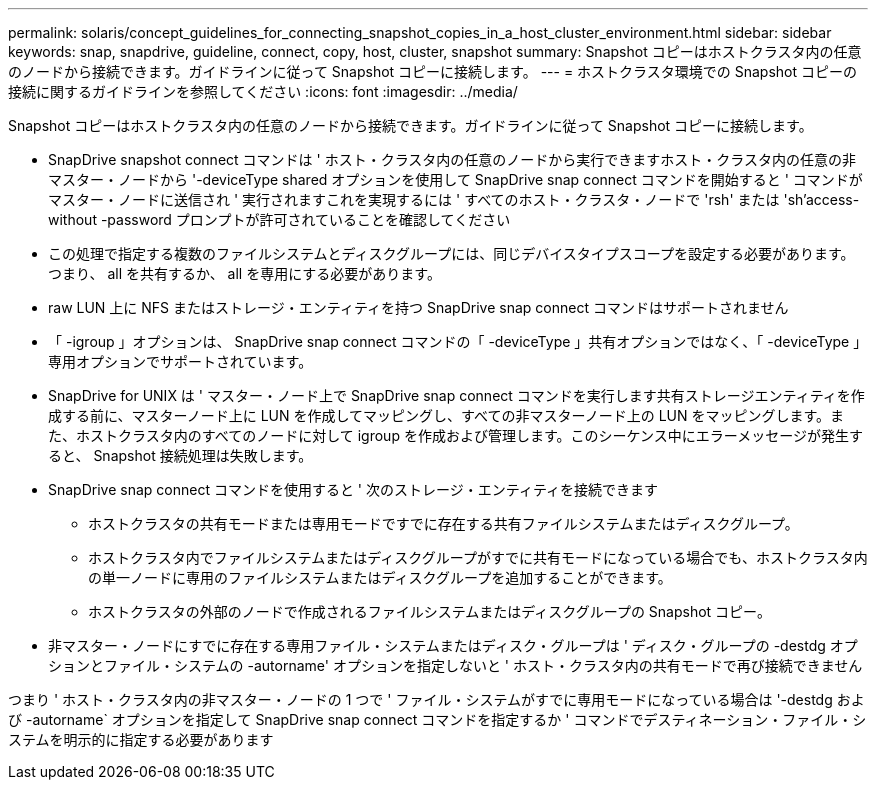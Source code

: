 ---
permalink: solaris/concept_guidelines_for_connecting_snapshot_copies_in_a_host_cluster_environment.html 
sidebar: sidebar 
keywords: snap, snapdrive, guideline, connect, copy, host, cluster, snapshot 
summary: Snapshot コピーはホストクラスタ内の任意のノードから接続できます。ガイドラインに従って Snapshot コピーに接続します。 
---
= ホストクラスタ環境での Snapshot コピーの接続に関するガイドラインを参照してください
:icons: font
:imagesdir: ../media/


[role="lead"]
Snapshot コピーはホストクラスタ内の任意のノードから接続できます。ガイドラインに従って Snapshot コピーに接続します。

* SnapDrive snapshot connect コマンドは ' ホスト・クラスタ内の任意のノードから実行できますホスト・クラスタ内の任意の非マスター・ノードから '-deviceType shared オプションを使用して SnapDrive snap connect コマンドを開始すると ' コマンドがマスター・ノードに送信され ' 実行されますこれを実現するには ' すべてのホスト・クラスタ・ノードで 'rsh' または 'sh'access-without -password プロンプトが許可されていることを確認してください
* この処理で指定する複数のファイルシステムとディスクグループには、同じデバイスタイプスコープを設定する必要があります。つまり、 all を共有するか、 all を専用にする必要があります。
* raw LUN 上に NFS またはストレージ・エンティティを持つ SnapDrive snap connect コマンドはサポートされません
* 「 -igroup 」オプションは、 SnapDrive snap connect コマンドの「 -deviceType 」共有オプションではなく、「 -deviceType 」専用オプションでサポートされています。
* SnapDrive for UNIX は ' マスター・ノード上で SnapDrive snap connect コマンドを実行します共有ストレージエンティティを作成する前に、マスターノード上に LUN を作成してマッピングし、すべての非マスターノード上の LUN をマッピングします。また、ホストクラスタ内のすべてのノードに対して igroup を作成および管理します。このシーケンス中にエラーメッセージが発生すると、 Snapshot 接続処理は失敗します。
* SnapDrive snap connect コマンドを使用すると ' 次のストレージ・エンティティを接続できます
+
** ホストクラスタの共有モードまたは専用モードですでに存在する共有ファイルシステムまたはディスクグループ。
** ホストクラスタ内でファイルシステムまたはディスクグループがすでに共有モードになっている場合でも、ホストクラスタ内の単一ノードに専用のファイルシステムまたはディスクグループを追加することができます。
** ホストクラスタの外部のノードで作成されるファイルシステムまたはディスクグループの Snapshot コピー。


* 非マスター・ノードにすでに存在する専用ファイル・システムまたはディスク・グループは ' ディスク・グループの -destdg オプションとファイル・システムの -autorname' オプションを指定しないと ' ホスト・クラスタ内の共有モードで再び接続できません


つまり ' ホスト・クラスタ内の非マスター・ノードの 1 つで ' ファイル・システムがすでに専用モードになっている場合は '-destdg および -autorname` オプションを指定して SnapDrive snap connect コマンドを指定するか ' コマンドでデスティネーション・ファイル・システムを明示的に指定する必要があります
